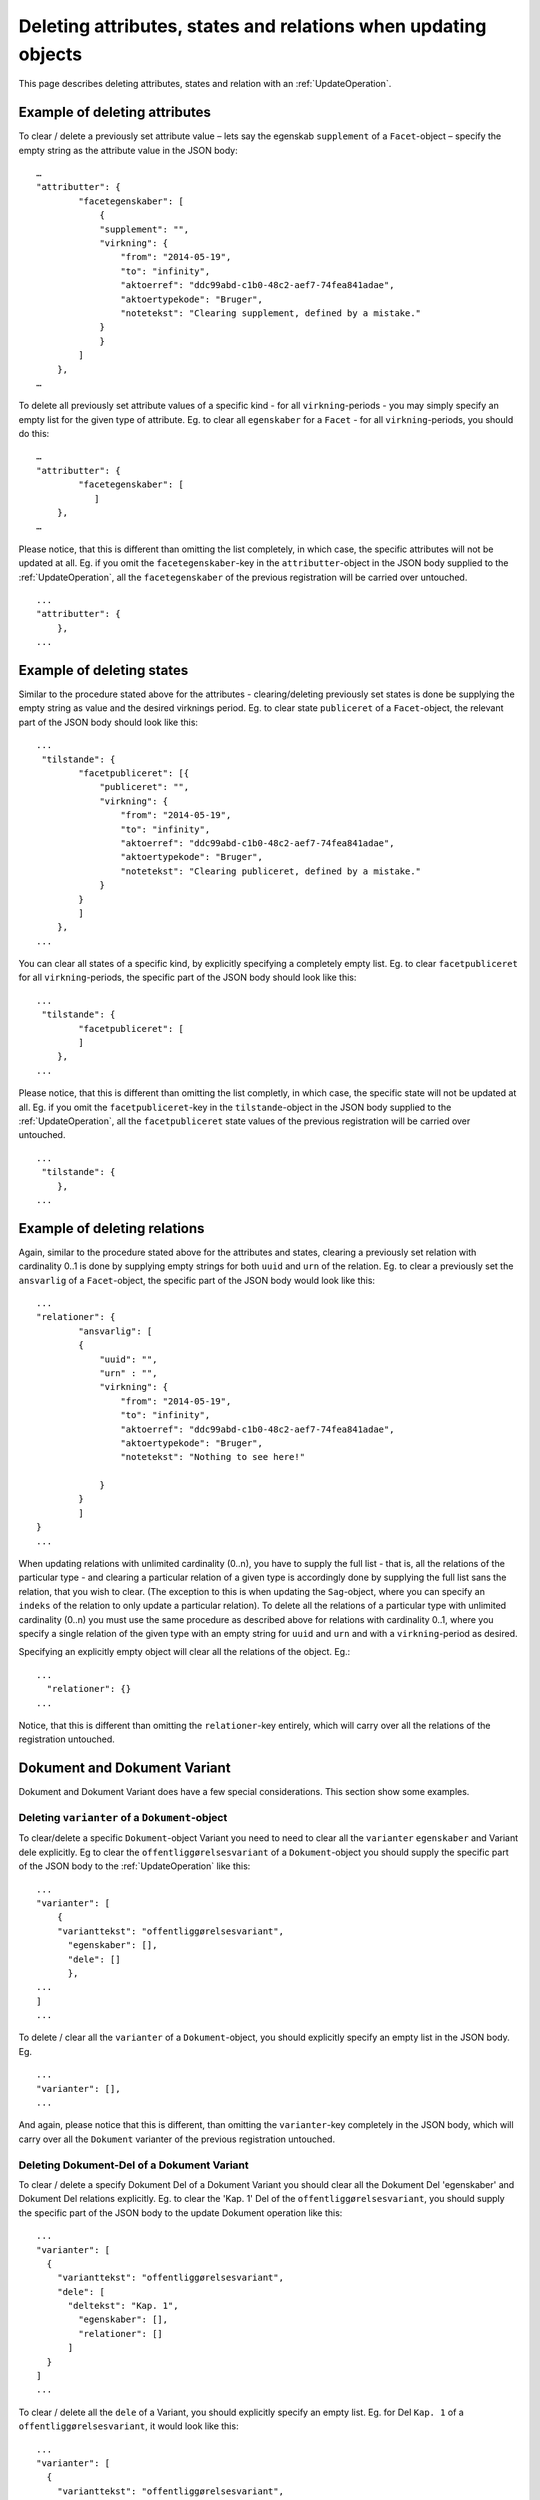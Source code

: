 .. _DeleteAttr:

===============================================================
Deleting attributes, states and relations when updating objects
===============================================================

This page describes deleting attributes, states and relation with an
:ref:`UpdateOperation`.

------------------------------
Example of deleting attributes
------------------------------

To clear / delete a previously set attribute value – lets say the egenskab
``supplement`` of a ``Facet``-object – specify the empty string as the attribute
value in the JSON body::

  …
  "attributter": {
          "facetegenskaber": [
              {
              "supplement": "",
              "virkning": {
                  "from": "2014-05-19",
                  "to": "infinity",
                  "aktoerref": "ddc99abd-c1b0-48c2-aef7-74fea841adae",
                  "aktoertypekode": "Bruger",
                  "notetekst": "Clearing supplement, defined by a mistake."
              }
              }
          ]
      },
  …

To delete all previously set attribute values of a specific kind - for all
``virkning``-periods - you may simply specify an empty list for the given type
of attribute. Eg. to clear all ``egenskaber`` for a ``Facet`` - for all
``virkning``-periods, you should do this::

  …
  "attributter": {
          "facetegenskaber": [
             ]
      },
  …

Please notice, that this is different than omitting the list completely, in
which case, the specific attributes will not be updated at all. Eg. if you omit
the ``facetegenskaber``-key in the ``attributter``-object in the JSON body
supplied to the :ref:`UpdateOperation`, all the ``facetegenskaber`` of the
previous registration will be carried over untouched. ::

  ...
  "attributter": {
      },
  ...

--------------------------
Example of deleting states
--------------------------

Similar to the procedure stated above for the attributes - clearing/deleting
previously set states is done be supplying the empty string as value and the
desired virknings period. Eg. to clear state ``publiceret`` of a
``Facet``-object, the relevant part of the JSON body should look like this::

  ...
   "tilstande": {
          "facetpubliceret": [{
              "publiceret": "",
              "virkning": {
                  "from": "2014-05-19",
                  "to": "infinity",
                  "aktoerref": "ddc99abd-c1b0-48c2-aef7-74fea841adae",
                  "aktoertypekode": "Bruger",
                  "notetekst": "Clearing publiceret, defined by a mistake."
              }
          }
          ]
      },
  ...


You can clear all states of a specific kind, by explicitly specifying a
completely empty list. Eg. to clear ``facetpubliceret`` for all
``virkning``-periods, the specific part of the JSON body should look like this:
::

  ...
   "tilstande": {
          "facetpubliceret": [
          ]
      },
  ...

Please notice, that this is different than omitting the list completly, in which
case, the specific state will not be updated at all. Eg. if you omit the
``facetpubliceret``-key in the ``tilstande``-object in the JSON body supplied to
the :ref:`UpdateOperation`, all the ``facetpubliceret`` state values of the
previous registration will be carried over untouched. ::

  ...
   "tilstande": {
      },
  ...

-----------------------------
Example of deleting relations
-----------------------------

Again, similar to the procedure stated above for the attributes and states,
clearing a previously set relation with cardinality 0..1 is done by supplying
empty strings for both ``uuid`` and ``urn`` of the relation. Eg. to clear a
previously set the ``ansvarlig`` of a ``Facet``-object, the specific part of the
JSON body would look like this::

  ...
  "relationer": {
          "ansvarlig": [
          {
              "uuid": "",
              "urn" : "",
              "virkning": {
                  "from": "2014-05-19",
                  "to": "infinity",
                  "aktoerref": "ddc99abd-c1b0-48c2-aef7-74fea841adae",
                  "aktoertypekode": "Bruger",
                  "notetekst": "Nothing to see here!"

              }
          }
          ]
  }
  ...

When updating relations with unlimited cardinality (0..n), you have to supply
the full list - that is, all the relations of the particular type - and clearing
a particular relation of a given type is accordingly done by supplying the full
list sans the relation, that you wish to clear. (The exception to this is when
updating the ``Sag``-object, where you can specify an ``indeks`` of the relation
to only update a particular relation). To delete all the relations of a
particular type with unlimited cardinality (0..n) you must use the same
procedure as described above for relations with cardinality 0..1, where you
specify a single relation of the given type with an empty string for ``uuid``
and ``urn`` and with a ``virkning``-period as desired.


Specifying an explicitly empty object will clear all the relations of
the object. Eg.::

  ...
    "relationer": {}
  ...

Notice, that this is different than omitting the ``relationer``-key entirely,
which will carry over all the relations of the registration untouched.



-----------------------------
Dokument and Dokument Variant
-----------------------------

Dokument and Dokument Variant does have a few special considerations. This
section show some examples.


Deleting ``varianter`` of a ``Dokument``-object
-----------------------------------------------

To clear/delete a specific ``Dokument``-object Variant you need to need to clear
all the ``varianter`` ``egenskaber`` and Variant dele explicitly. Eg to clear
the ``offentliggørelsesvariant`` of a ``Dokument``-object you should supply the
specific part of the JSON body to the :ref:`UpdateOperation` like this: ::

  ...
  "varianter": [
      {
      "varianttekst": "offentliggørelsesvariant",
        "egenskaber": [],
        "dele": []
        },
  ...
  ]
  ...

To delete / clear all the ``varianter`` of a ``Dokument``-object, you should
explicitly specify an empty list in the JSON body. Eg. ::

  ...
  "varianter": [],
  ...

And again, please notice that this is different, than omitting the
``varianter``-key completely in the JSON body, which will carry over all the
``Dokument`` varianter of the previous registration untouched.

Deleting Dokument-Del of a Dokument Variant
-------------------------------------------

To clear / delete a specify Dokument Del of a Dokument Variant you
should clear all the Dokument Del 'egenskaber' and Dokument Del
relations explicitly. Eg. to clear the 'Kap. 1' Del of the
``offentliggørelsesvariant``, you should supply the specific part of the
JSON body to the update Dokument operation like this::

  ...
  "varianter": [
    {
      "varianttekst": "offentliggørelsesvariant",
      "dele": [
        "deltekst": "Kap. 1",
          "egenskaber": [],
          "relationer": []
        ]
    }
  ]
  ...

To clear / delete all the ``dele`` of a Variant, you should explicitly specify
an empty list. Eg. for Del ``Kap. 1`` of a ``offentliggørelsesvariant``, it
would look like this::

  ...
  "varianter": [
    {
      "varianttekst": "offentliggørelsesvariant",
      "dele": []
    }
  ]
  ...


Deleting ``egenskaber`` of a Dokument Del
-----------------------------------------

To clear all ``egenskaber`` of a Dokument Del for all ``virkning``-periods, you
should explicitly specify an empty list. Eg. to clear all the ``egenskaber`` of
a ``Kap. 1``-Del of a Dokument Variant it would look this: ::

  ...
  "varianter": [
    {
      "varianttekst": "offentliggørelsesvariant",
      "dele": [
        "deltekst": "Kap. 1",
          "egenskaber": []
        ]
    }
  ]
  ...

To clear some or all the ``egenskaber`` of a Dokument Del for a particular
``virkning`` period, you should use the empty string to clear the unwanted
values. Eg. to clear ``lokation``-egenskab value of ``Kap. 1`` of a
``offentliggørelsesvariant`` for the year 2014 the particular part of the JSON
body would look like this::

  ...
  "varianter": [
    {
      "varianttekst": "offentliggørelsesvariant",
      "dele": [
        "deltekst": "Kap. 1",
          "egenskaber": [
            {
             "lokation": ""
             "virkning": {
                  "from": "2014-01-01",
                  "to": "2015-01-01",
                  "aktoerref": "ddc99abd-c1b0-48c2-aef7-74fea841adae",
                  "aktoertypekode": "Bruger",
                  "notetekst": "Clearing lokation for 2014"
                }
            }
          ],
        ]
    }
  ]
  ...

Deleting relations of a Dokument Del
------------------------------------

To clear all the relations of a particular Dokument Del, you should explictly
specify an empty list. Eg. to clear all the relations of the ``Kap. 1`` Dokument
Del of the ``offentliggørelsesvariant`` Variant, the specific part of the JSON
body would look like this::

  ...
  "varianter": [
    {
      "varianttekst": "offentliggørelsesvariant",
      "dele": [
        "deltekst": "Kap. 1",
          "relationer": []
        ]
    }
  ]
  ...

The delete / clear a specific relation of a Dokument Del you have to
specify the full list of the relations of the Dokument Del sans the
relation, that you wish to remove. In general, when updating the
Dokument Del relations, you have to specify the full list of relations.
